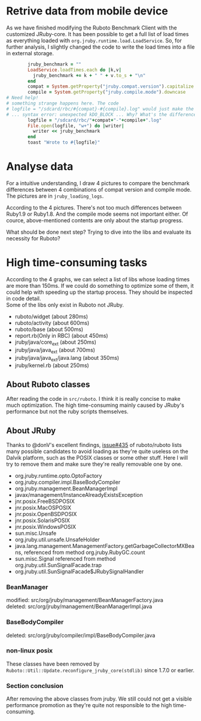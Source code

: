 * Retrive data from mobile device
As we have finished modifying the Ruboto Benchmark Client with the customized JRuby-core. It has been possible to get a full list of load times as everything loaded with =org.jruby.runtime.load.LoadService=. So, for further analysis, I slightly changed the code to write the load times into a file in external storage.
#+begin_src ruby
        jruby_benchmark = ""
        LoadService.loadTimes.each do |k,v|
          jruby_benchmark += k + " " + v.to_s + "\n"
        end
        compat = System.getProperty("jruby.compat.version").capitalize
        compile = System.getProperty("jruby.compile.mode").downcase
# Need help!
# something strange happens here. The code
# logfile = "/sdcard/rbc/#{compat}-#{compile}.log" would just make the app crash 
# ... syntax error: unexpected kDO_BLOCK ... Why? What's the difference?
        logfile = "/sdcard/rbc/"+compat+"-"+compile+".log"
        File.open(logfile, "w+") do |writer|
          writer << jruby_benchmark
        end
        toast "Wrote to #{logfile}"
#+end_src

* Analyse data
For a intuitive understanding, I draw 4 pictures to compare the benchmark differences between 4 combinations of compat version and compile mode. The pictures are in =jruby_loading_logs=.

According to the 4 pictures. There's not too much differences between Ruby1.9 or Ruby1.8. And the compile mode seems not important either. Of cource, above-mentioned contents are only about the startup progress.

What should be done next step? Trying to dive into the libs and evaluate its necessity for Ruboto?

* High time-consuming tasks
According to the 4 graphs, we can select a list of libs whose loading times are more than 150ms. If we could do something to optimize some of them, it could help with speeding up the startup process. They should be inspected in code detail. \\
Some of the libs only exist in Ruboto not JRuby.
+ ruboto/widget (about 280ms)
+ ruboto/activity (about 600ms)
+ ruboto/base (about 500ms)
+ report.rb(Only in RBC) (about 450ms)
+ jruby/java/core_ext (about 250ms)
+ jruby/java/java_ext (about 700ms)
+ jruby/java/java_ext/java.lang (about 350ms)
+ jruby/kernel.rb (about 250ms)

** About Ruboto classes
   After reading the code in =src/ruboto=. I think it is really concise to make much optimization. The high time-consuming mainly caused by JRuby's performance but not the ruby scripts themselves.

** About JRuby
   Thanks to @donV's excellent findings, [[https://github.com/ruboto/ruboto/issues/435][issue#435]] of ruboto/ruboto lists many possible candidates to avoid loading as they're quite useless on the Dalvik platform, such as the POSIX classes or some other stuff. Here I will try to remove them and make sure they're really removable one by one.
+ org.jruby.runtime.opto.OptoFactory
+ org.jruby.compiler.impl.BaseBodyCompiler
+ org.jruby.management.BeanManagerImpl
+ javax/management/InstanceAlreadyExistsException
+ jnr.posix.FreeBSDPOSIX
+ jnr.posix.MacOSPOSIX
+ jnr.posix.OpenBSDPOSIX
+ jnr.posix.SolarisPOSIX
+ jnr.posix.WindowsPOSIX
+ sun.misc.Unsafe
+ org.jruby.util.unsafe.UnsafeHolder
+ java.lang.management.ManagementFactory.getGarbageCollectorMXBeans, referenced from method org.jruby.RubyGC.count
+ sun.misc.Signal referenced from method org.jruby.util.SunSignalFacade.trap
+ org.jruby.util.SunSignalFacade$JRubySignalHandler

*** BeanManager
#+begin_verse
modified:   src/org/jruby/management/BeanManagerFactory.java
deleted:    src/org/jruby/management/BeanManagerImpl.java
#+end_verse
*** BaseBodyCompiler
#+begin_verse
deleted:    src/org/jruby/compiler/impl/BaseBodyCompiler.java
#+end_verse
*** non-linux posix
These classes have been removed by =Ruboto::Util::Update.reconfigure_jruby_core(stdlib)= since 1.7.0 or earlier.

*** Section conclusion
After removing the above classes from jruby. We still could not get a visible performance promotion as they're quite not responsible to the high time-consuming.
